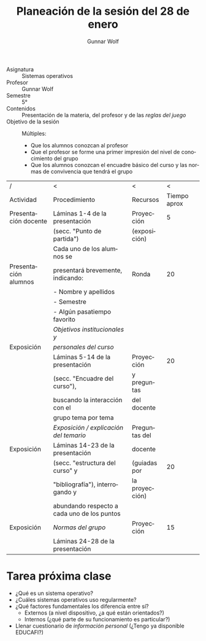 #+title: Planeación de la sesión del 28 de enero
#+author: Gunnar Wolf
#+email: sistop@gwolf.org
#+language: es
#+latex_header: \usepackage[landscape]{geometry}

- Asignatura :: Sistemas operativos
- Profesor :: Gunnar Wolf
- Semestre :: 5°
- Contenidos :: Presentación de la materia, del profesor y de las
                /reglas del juego/
- Objetivo de la sesión :: Múltiples:
  - Que los alumnos conozcan al profesor
  - Que el profesor se forme una primer impresión del nivel de
    conocimiento del grupo
  - Que los alumnos conozcan el encuadre básico del curso y las
    normas de convivencia que tendrá el grupo

|----------------------+---------------------------------------------+----------------+--------------|
| /                    | <                                           | <              |            < |
| Actividad            | Procedimiento                               | Recursos       | Tiempo aprox |
|----------------------+---------------------------------------------+----------------+--------------|
| Presentación docente | Láminas 1-4 de la presentación              | Proyección     |            5 |
|                      | (secc. "Punto de partida")                  | (exposición)   |              |
|----------------------+---------------------------------------------+----------------+--------------|
|                      | Cada uno de los alumnos se                  |                |              |
| Presentación alumnos | presentará brevemente, indicando:           | Ronda          |           20 |
|                      | - Nombre y apellidos                        |                |              |
|                      | - Semestre                                  |                |              |
|                      | - Algún pasatiempo favorito                 |                |              |
|----------------------+---------------------------------------------+----------------+--------------|
|                      | /Objetivos institucionales y/               |                |              |
| Exposición           | /personales del curso/                      |                |              |
|                      | Láminas 5-14 de la presentación             | Proyección     |           20 |
|                      | (secc. "Encuadre del curso"),               | y preguntas    |              |
|                      | buscando la interacción con el              | del docente    |              |
|                      | grupo tema por tema                         |                |              |
|----------------------+---------------------------------------------+----------------+--------------|
|                      | /Exposición / explicación del temario/      | Preguntas del  |              |
| Exposición           | Láminas 14-23 de la presentación            | docente        |              |
|                      | (secc. "estructura del curso" y             | (guiadas por   |           20 |
|                      | "bibliografía"), interrogando y             | la proyección) |              |
|                      | abundando respecto a cada uno de los puntos |                |              |
|----------------------+---------------------------------------------+----------------+--------------|
| Exposición           | /Normas del grupo/                          | Proyección     |           15 |
|                      | Láminas 24-28 de la presentación            |                |              |
|----------------------+---------------------------------------------+----------------+--------------|

* Tarea próxima clase
- ¿Qué es un sistema operativo?
- ¿Cuáles sistemas operativos uso regularmente?
- ¿Qué factores fundamentales los diferencía entre sí?
  - Externos (a nivel dispositivo, ¿a qué están orientados?)
  - Internos (¿qué parte de su funcionamiento es particular?)
- Llenar cuestionario de /información personal/ (¿Tengo ya disponible EDUCAFI?)
